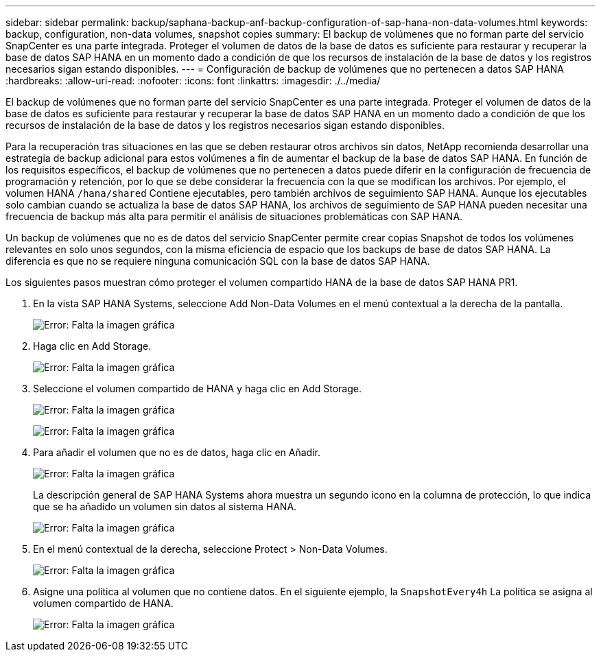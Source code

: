---
sidebar: sidebar 
permalink: backup/saphana-backup-anf-backup-configuration-of-sap-hana-non-data-volumes.html 
keywords: backup, configuration, non-data volumes, snapshot copies 
summary: El backup de volúmenes que no forman parte del servicio SnapCenter es una parte integrada. Proteger el volumen de datos de la base de datos es suficiente para restaurar y recuperar la base de datos SAP HANA en un momento dado a condición de que los recursos de instalación de la base de datos y los registros necesarios sigan estando disponibles. 
---
= Configuración de backup de volúmenes que no pertenecen a datos SAP HANA
:hardbreaks:
:allow-uri-read: 
:nofooter: 
:icons: font
:linkattrs: 
:imagesdir: ./../media/


[role="lead"]
El backup de volúmenes que no forman parte del servicio SnapCenter es una parte integrada. Proteger el volumen de datos de la base de datos es suficiente para restaurar y recuperar la base de datos SAP HANA en un momento dado a condición de que los recursos de instalación de la base de datos y los registros necesarios sigan estando disponibles.

Para la recuperación tras situaciones en las que se deben restaurar otros archivos sin datos, NetApp recomienda desarrollar una estrategia de backup adicional para estos volúmenes a fin de aumentar el backup de la base de datos SAP HANA. En función de los requisitos específicos, el backup de volúmenes que no pertenecen a datos puede diferir en la configuración de frecuencia de programación y retención, por lo que se debe considerar la frecuencia con la que se modifican los archivos. Por ejemplo, el volumen HANA `/hana/shared` Contiene ejecutables, pero también archivos de seguimiento SAP HANA. Aunque los ejecutables solo cambian cuando se actualiza la base de datos SAP HANA, los archivos de seguimiento de SAP HANA pueden necesitar una frecuencia de backup más alta para permitir el análisis de situaciones problemáticas con SAP HANA.

Un backup de volúmenes que no es de datos del servicio SnapCenter permite crear copias Snapshot de todos los volúmenes relevantes en solo unos segundos, con la misma eficiencia de espacio que los backups de base de datos SAP HANA. La diferencia es que no se requiere ninguna comunicación SQL con la base de datos SAP HANA.

Los siguientes pasos muestran cómo proteger el volumen compartido HANA de la base de datos SAP HANA PR1.

. En la vista SAP HANA Systems, seleccione Add Non-Data Volumes en el menú contextual a la derecha de la pantalla.
+
image:saphana-backup-anf-image31.png["Error: Falta la imagen gráfica"]

. Haga clic en Add Storage.
+
image:saphana-backup-anf-image32.png["Error: Falta la imagen gráfica"]

. Seleccione el volumen compartido de HANA y haga clic en Add Storage.
+
image:saphana-backup-anf-image33.png["Error: Falta la imagen gráfica"]

+
image:saphana-backup-anf-image34.png["Error: Falta la imagen gráfica"]

. Para añadir el volumen que no es de datos, haga clic en Añadir.
+
image:saphana-backup-anf-image35.png["Error: Falta la imagen gráfica"]

+
La descripción general de SAP HANA Systems ahora muestra un segundo icono en la columna de protección, lo que indica que se ha añadido un volumen sin datos al sistema HANA.

+
image:saphana-backup-anf-image36.png["Error: Falta la imagen gráfica"]

. En el menú contextual de la derecha, seleccione Protect > Non-Data Volumes.
+
image:saphana-backup-anf-image37.png["Error: Falta la imagen gráfica"]

. Asigne una política al volumen que no contiene datos. En el siguiente ejemplo, la `SnapshotEvery4h` La política se asigna al volumen compartido de HANA.
+
image:saphana-backup-anf-image38.png["Error: Falta la imagen gráfica"]


